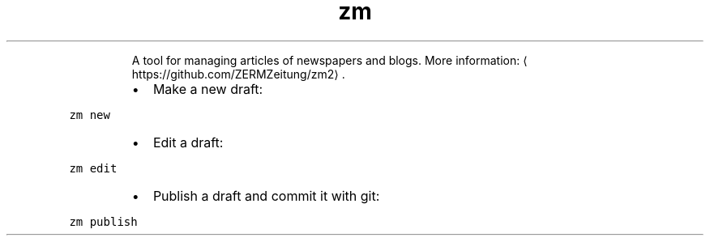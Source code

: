 .TH zm
.PP
.RS
A tool for managing articles of newspapers and blogs.
More information: \[la]https://github.com/ZERMZeitung/zm2\[ra]\&.
.RE
.RS
.IP \(bu 2
Make a new draft:
.RE
.PP
\fB\fCzm new\fR
.RS
.IP \(bu 2
Edit a draft:
.RE
.PP
\fB\fCzm edit\fR
.RS
.IP \(bu 2
Publish a draft and commit it with git:
.RE
.PP
\fB\fCzm publish\fR
